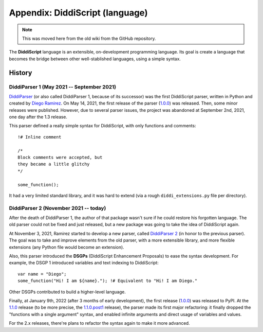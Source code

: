 Appendix: DiddiScript (language)
================================

.. note::

   This was moved here from the old wiki from the GitHub repository.

The **DiddiScript** language is an extensible, on-development programming language. Its goal is create a language
that becomes the bridge between other well-stablished languages, using a simple syntax.

History
-------

DiddiParser 1 (May 2021 -- September 2021)
^^^^^^^^^^^^^^^^^^^^^^^^^^^^^^^^^^^^^^^^^^

`DiddiParser <https://github.com/DiddiLeija/diddiparser>`_ (or also called DiddiParser 1, because of its successor)
was the first DiddiScript parser, written in Python and created by `Diego Ramirez <https://diddileija.github.io>`_.
On May 14, 2021, the first release of the parser (`1.0.0 <https://pypi.org/project/diddiparser/1.0.0/>`_) was released.
Then, some minor releases were published. However, due to several parser issues, the project was abandoned at
September 2nd, 2021, one day after the 1.3 release.

This parser defined a really simple syntax for DiddiScript, with only functions and comments:

::

    !# Inline comment

    /*
    Block comments were accepted, but
    they became a little glitchy
    */

    some_function();

It had a very limited standard library, and it was hard to extend (via a rough ``diddi_extensions.py`` file per directory).

DiddiParser 2 (November 2021 -- today)
^^^^^^^^^^^^^^^^^^^^^^^^^^^^^^^^^^^^^^

After the death of DiddiParser 1, the author of that package wasn't sure if he could restore his forgotten language.
The old parser could not be fixed and just released, but a new package was going to take the idea of DiddiScript again.

At November 3, 2021, Ramirez started to develop a new parser, called `DiddiParser 2 <https://github.com/DiddiLeija/diddiparser2>`_
(in honor to the previous parser). The goal was to take and improve elements from the old parser, with a more extensible library,
and more flexible extensions (any Python file would become an extension).

Also, this parser introduced the **DSGPs** (DiddiScript Enhancement Proposals) to ease the syntax development.
For example, the DSGP 1 introduced variables and text indexing to DiddiScript:

::

    var name = "Diego";
    some_function("Hi! I am ${name}."); !# Equivalent to "Hi! I am Diego."

Other DSGPs contributed to build a higher-level language.

Finally, at January 9th, 2022 (after 3 months of early development), the first release (`1.0.0 <https://pypi.org/project/diddiparser2/1.0.0/>`_)
was released to PyPI. At the `1.1.0 <https://pypi.org/project/diddiparser2/1.1.0/>`_ release (to be more precise, the
`1.1.0.post1 <https://pypi.org/project/diddiparser2/1.1.0.post1/>`_ release), the parser made its first major refactoring: it finally dropped the
"functions with a single argument" syntax, and enabled infinite arguments and direct usage of variables and values.

For the 2.x releases, there're plans to refactor the syntax again to make it more advanced.
